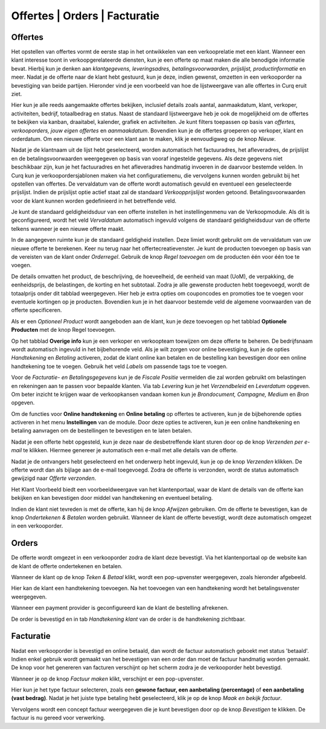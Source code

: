 ==============================
Offertes | Orders | Facturatie
==============================


Offertes
--------
Het opstellen van offertes vormt de eerste stap in het ontwikkelen van een verkooprelatie met een klant. Wanneer een klant interesse toont in verkoopgerelateerde diensten, kun je een offerte op maat maken die alle benodigde informatie bevat. Hierbij kun je denken aan *klantgegevens, leveringsadres, betalingsvoorwaarden, prijslijst, productinformatie* en meer. Nadat je de offerte naar de klant hebt gestuurd, kun je deze, indien gewenst, omzetten in een verkooporder na bevestiging van beide partijen. Hieronder vind je een voorbeeld van hoe de lijstweergave van alle offertes in Curq eruit ziet.

.. image:: verkoop-media/001.png

Hier kun je alle reeds aangemaakte offertes bekijken, inclusief details zoals aantal, aanmaakdatum, klant, verkoper, activiteiten, bedrijf, totaalbedrag en status. Naast de standaard lijstweergave heb je ook de mogelijkheid om de offertes te bekijken via kanban, draaitabel, kalender, grafiek en activiteiten. Je kunt filters toepassen op basis van *offertes, verkooporders, jouw eigen offertes* en *aanmaakdatum*. Bovendien kun je de offertes groeperen op verkoper, klant en orderdatum. Om een nieuwe offerte voor een klant aan te maken, klik je eenvoudigweg op de knop *Nieuw*.

.. image:: verkoop-media/002.png

Nadat je de klantnaam uit de lijst hebt geselecteerd, worden automatisch het factuuradres, het afleveradres, de prijslijst en de betalingsvoorwaarden weergegeven op basis van vooraf ingestelde gegevens. Als deze gegevens niet beschikbaar zijn, kun je het factuuradres en het afleveradres handmatig invoeren in de daarvoor bestemde velden. In Curq kun je verkoopordersjablonen maken via het configuratiemenu, die vervolgens kunnen worden gebruikt bij het opstellen van offertes. De vervaldatum van de offerte wordt automatisch gevuld en eventueel een geselecteerde prijslijst. Indien de prijslijst optie actief staat zal de standaard *Verkoopprijslijst* worden getoond. Betalingsvoorwaarden voor de klant kunnen worden gedefinieerd in het betreffende veld.

Je kunt de standaard geldigheidsduur van een offerte instellen in het instellingenmenu van de Verkoopmodule. Als dit is geconfigureerd, wordt het veld *Vervaldatum* automatisch ingevuld volgens de standaard geldigheidsduur van de offerte telkens wanneer je een nieuwe offerte maakt.

.. image:: verkoop-media/003.png

In de aangegeven ruimte kun je de standaard geldigheid instellen. Deze limiet wordt gebruikt om de vervaldatum van uw nieuwe offerte te berekenen.
Keer nu terug naar het offertecreatievenster. Je kunt de producten toevoegen op basis van de vereisten van de klant onder *Orderregel*. Gebruik de knop *Regel toevoegen* om de producten één voor één toe te voegen.

.. image:: verkoop-media/004.png

De details omvatten het product, de beschrijving, de hoeveelheid, de eenheid van maat (UoM), de verpakking, de eenheidsprijs, de belastingen, de korting en het subtotaal. Zodra je alle gewenste producten hebt toegevoegd, wordt de totaalprijs onder dit tabblad weergegeven. Hier heb je extra opties om couponcodes en promoties toe te voegen voor eventuele kortingen op je producten. Bovendien kun je in het daarvoor bestemde veld de algemene voorwaarden van de offerte specificeren.

.. image:: verkoop-media/005.png

Als er een *Optioneel Product* wordt aangeboden aan de klant, kun je deze toevoegen op het tabblad **Optionele Producten** met de knop Regel toevoegen.

.. image:: verkoop-media/006.png

Op het tabblad **Overige info** kun je een verkoper en verkoopteam toewijzen om deze offerte te beheren. De bedrijfsnaam wordt automatisch ingevuld in het bijbehorende veld. Als je wilt zorgen voor online bevestiging, kun je de opties *Handtekening* en *Betaling* activeren, zodat de klant online kan betalen en de bestelling kan bevestigen door een online handtekening toe te voegen. Gebruik het veld *Labels* om passende tags toe te voegen.

Voor de *Facturatie- en Betalingsgegevens* kun je de *Fiscale Positie* vermelden die zal worden gebruikt om belastingen en rekeningen aan te passen voor bepaalde klanten. Via tab *Levering* kun je het *Verzendbeleid* en *Leverdatum* opgeven. Om beter inzicht te krijgen waar de verkoopkansen vandaan komen kun je *Brondocument, Campagne, Medium* en *Bron* opgeven.

.. image:: verkoop-media/007.png

Om de functies voor **Online handtekening** en **Online betaling** op offertes te activeren, kun je de bijbehorende opties activeren in het menu **Instellingen** van de module. Door deze opties te activeren, kun je een online handtekening en betaling aanvragen om de bestellingen te bevestigen en te laten betalen.

.. image:: verkoop-media/008.png

Nadat je een offerte hebt opgesteld, kun je deze naar de desbetreffende klant sturen door op de knop *Verzenden per e-mail* te klikken. Hiermee genereer je automatisch een e-mail met alle details van de offerte.

.. image:: verkoop-media/009.png

Nadat je de ontvangers hebt geselecteerd en het onderwerp hebt ingevuld, kun je op de knop *Verzenden* klikken. De offerte wordt dan als bijlage aan de e-mail toegevoegd. Zodra de offerte is verzonden, wordt de status automatisch gewijzigd naar *Offerte verzonden*.

.. image:: verkoop-media/010.png

Het Klant Voorbeeld biedt een voorbeeldweergave van het klantenportaal, waar de klant de details van de offerte kan bekijken en kan bevestigen door middel van handtekening en eventueel betaling.

.. image:: verkoop-media/011.png

Indien de klant niet tevreden is met de offerte, kan hij de knop *Afwijzen* gebruiken. Om de offerte te bevestigen, kan de knop *Ondertekenen & Betalen* worden gebruikt. Wanneer de klant de offerte bevestigt, wordt deze automatisch omgezet in een verkooporder.

.. image:: verkoop-media/012.png

Orders
------

De offerte wordt omgezet in een verkooporder zodra de klant deze bevestigt. Via het klantenportaal op de website kan de klant de offerte ondertekenen en betalen.

.. image:: verkoop-media/013.png

Wanneer de klant op de knop *Teken & Betaal* klikt, wordt een pop-upvenster weergegeven, zoals hieronder afgebeeld.

.. image:: verkoop-media/014.png

Hier kan de klant een handtekening toevoegen. Na het toevoegen van een handtekening wordt het betalingsvenster weergegeven.

.. image:: verkoop-media/015.png

Wanneer een payment provider is geconfigureerd kan de klant de bestelling afrekenen.

De order is bevestigd en in tab *Handtekening klant* van de order is de handtekening zichtbaar.

.. image:: verkoop-media/048.png


Facturatie
----------

Nadat een verkooporder is bevestigd en online betaald, dan wordt de factuur automatisch geboekt met status 'betaald'. Indien enkel gebruik wordt gemaakt van het bevestigen van een order dan moet de factuur handmatig worden gemaakt. De knop voor het genereren van facturen verschijnt op het scherm zodra je de verkooporder hebt bevestigd.

.. image:: verkoop-media/016.png

Wanneer je op de knop *Factuur maken* klikt, verschijnt er een pop-upvenster.

.. image:: verkoop-media/017.png

Hier kun je het type factuur selecteren, zoals een **gewone factuur, een aanbetaling (percentage)** of **een aanbetaling (vast bedrag)**. Nadat je het juiste type betaling hebt geselecteerd, klik je op de knop *Maak en bekijk factuur*.

.. image:: verkoop-media/018.png

Vervolgens wordt een concept factuur weergegeven die je kunt bevestigen door op de knop *Bevestigen* te klikken.
De factuur is nu gereed voor verwerking.
